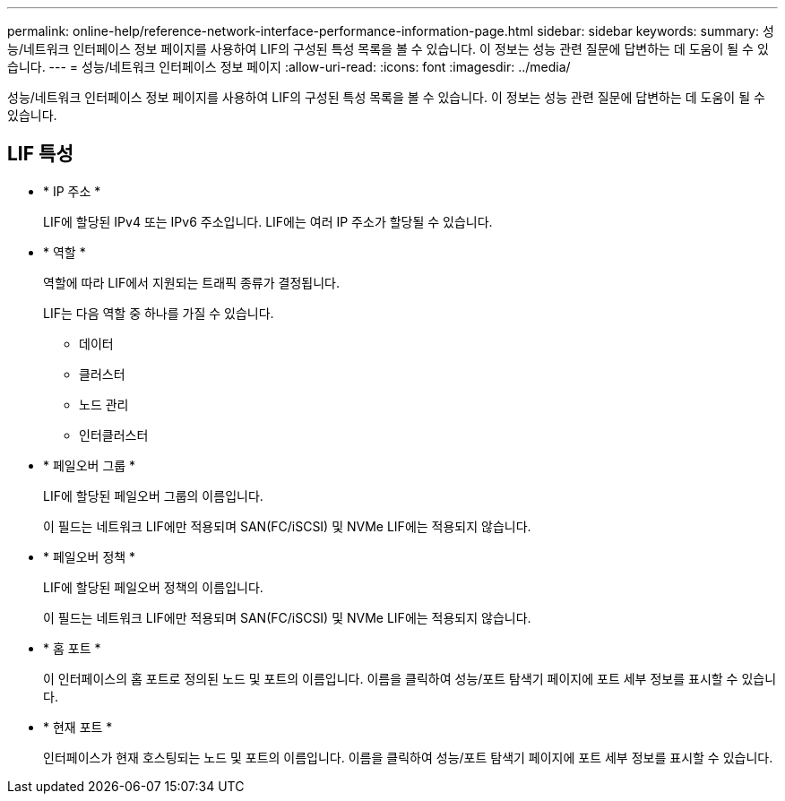 ---
permalink: online-help/reference-network-interface-performance-information-page.html 
sidebar: sidebar 
keywords:  
summary: 성능/네트워크 인터페이스 정보 페이지를 사용하여 LIF의 구성된 특성 목록을 볼 수 있습니다. 이 정보는 성능 관련 질문에 답변하는 데 도움이 될 수 있습니다. 
---
= 성능/네트워크 인터페이스 정보 페이지
:allow-uri-read: 
:icons: font
:imagesdir: ../media/


[role="lead"]
성능/네트워크 인터페이스 정보 페이지를 사용하여 LIF의 구성된 특성 목록을 볼 수 있습니다. 이 정보는 성능 관련 질문에 답변하는 데 도움이 될 수 있습니다.



== LIF 특성

* * IP 주소 *
+
LIF에 할당된 IPv4 또는 IPv6 주소입니다. LIF에는 여러 IP 주소가 할당될 수 있습니다.

* * 역할 *
+
역할에 따라 LIF에서 지원되는 트래픽 종류가 결정됩니다.

+
LIF는 다음 역할 중 하나를 가질 수 있습니다.

+
** 데이터
** 클러스터
** 노드 관리
** 인터클러스터


* * 페일오버 그룹 *
+
LIF에 할당된 페일오버 그룹의 이름입니다.

+
이 필드는 네트워크 LIF에만 적용되며 SAN(FC/iSCSI) 및 NVMe LIF에는 적용되지 않습니다.

* * 페일오버 정책 *
+
LIF에 할당된 페일오버 정책의 이름입니다.

+
이 필드는 네트워크 LIF에만 적용되며 SAN(FC/iSCSI) 및 NVMe LIF에는 적용되지 않습니다.

* * 홈 포트 *
+
이 인터페이스의 홈 포트로 정의된 노드 및 포트의 이름입니다. 이름을 클릭하여 성능/포트 탐색기 페이지에 포트 세부 정보를 표시할 수 있습니다.

* * 현재 포트 *
+
인터페이스가 현재 호스팅되는 노드 및 포트의 이름입니다. 이름을 클릭하여 성능/포트 탐색기 페이지에 포트 세부 정보를 표시할 수 있습니다.


